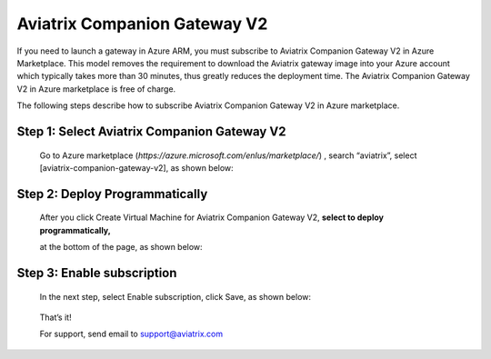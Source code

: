 .. meta::
  :description: Aviatrix Companion Gateway
  :keywords: gateway, companion gateway, v2, version 2, aviatrix companion gateway, aviatrix

==================================
    Aviatrix Companion Gateway V2
==================================


If you need to launch a gateway in Azure ARM, you must subscribe to
Aviatrix Companion Gateway V2 in Azure Marketplace. This model removes
the requirement to download the Aviatrix gateway image into your
Azure account which typically takes more than 30 minutes, thus
greatly reduces the deployment time. The Aviatrix Companion Gateway V2
in Azure marketplace is free of charge.

The following steps describe how to subscribe Aviatrix Companion
Gateway V2 in Azure marketplace.


Step 1: Select Aviatrix Companion Gateway V2
------------------------------------------

    Go to Azure marketplace
    (*https://azure.microsoft.com/enIus/marketplace/*) , search
    “aviatrix”, select [aviatrix-companion-gateway-v2], as shown below:

    |image0|

Step 2: Deploy Programmatically
-----------------------------------

    After you click Create Virtual Machine for Aviatrix Companion
    Gateway V2, **select to deploy programmatically,**

    at the bottom of the page, as shown below:

|image1|

Step 3: Enable subscription
----------------------------

    In the next step, select Enable subscription, click Save, as shown
    below:

|image2|

    That’s it!

    For support, send email to support@aviatrix.com

.. |image0| image:: CompanionGateway_media/image0.jpg
.. |image1| image:: CompanionGateway_media/image1.jpg
.. |image2| image:: CompanionGateway_media/image2.jpg


.. disqus::
